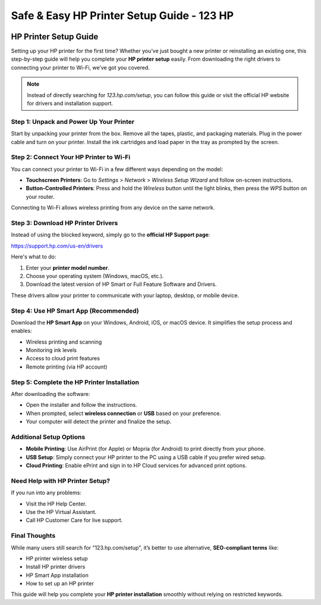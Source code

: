 ##################
Safe & Easy HP Printer Setup Guide - 123 HP 
##################

.. meta::
   :msvalidate.01: EC1CC2EBFA11DD5C3D82B1E823DE7278

.. image:: blank.png
      :width: 350px
      :align: center
      :height: 10px

.. image:: Enter_Product_Key.png
      :width: 250px
      :align: center
      :height: 80px
      :alt: HP Setup
      :target: #

.. image:: blank.png
      :width: 350px
      :align: center
      :height: 10px

HP Printer Setup Guide
======================

Setting up your HP printer for the first time? Whether you’ve just bought a new printer or reinstalling an existing one, this step-by-step guide will help you complete your **HP printer setup** easily. From downloading the right drivers to connecting your printer to Wi-Fi, we’ve got you covered.

.. note::

   Instead of directly searching for *123.hp.com/setup*, you can follow this guide or visit the official HP website for drivers and installation support.

Step 1: Unpack and Power Up Your Printer
----------------------------------------

Start by unpacking your printer from the box. Remove all the tapes, plastic, and packaging materials. Plug in the power cable and turn on your printer. Install the ink cartridges and load paper in the tray as prompted by the screen.

Step 2: Connect Your HP Printer to Wi-Fi
----------------------------------------

You can connect your printer to Wi-Fi in a few different ways depending on the model:

- **Touchscreen Printers**: Go to *Settings > Network > Wireless Setup Wizard* and follow on-screen instructions.
- **Button-Controlled Printers**: Press and hold the *Wireless* button until the light blinks, then press the *WPS* button on your router.

Connecting to Wi-Fi allows wireless printing from any device on the same network.

Step 3: Download HP Printer Drivers
-----------------------------------

Instead of using the blocked keyword, simply go to the **official HP Support page**:

`https://support.hp.com/us-en/drivers <https://support.hp.com/us-en/drivers>`_

Here's what to do:

1. Enter your **printer model number**.
2. Choose your operating system (Windows, macOS, etc.).
3. Download the latest version of HP Smart or Full Feature Software and Drivers.

These drivers allow your printer to communicate with your laptop, desktop, or mobile device.

Step 4: Use HP Smart App (Recommended)
--------------------------------------

Download the **HP Smart App** on your Windows, Android, iOS, or macOS device. It simplifies the setup process and enables:

- Wireless printing and scanning
- Monitoring ink levels
- Access to cloud print features
- Remote printing (via HP account)

Step 5: Complete the HP Printer Installation
--------------------------------------------

After downloading the software:

- Open the installer and follow the instructions.
- When prompted, select **wireless connection** or **USB** based on your preference.
- Your computer will detect the printer and finalize the setup.

Additional Setup Options
------------------------

- **Mobile Printing**: Use AirPrint (for Apple) or Mopria (for Android) to print directly from your phone.
- **USB Setup**: Simply connect your HP printer to the PC using a USB cable if you prefer wired setup.
- **Cloud Printing**: Enable ePrint and sign in to HP Cloud services for advanced print options.

Need Help with HP Printer Setup?
--------------------------------

If you run into any problems:

- Visit the HP Help Center.
- Use the HP Virtual Assistant.
- Call HP Customer Care for live support.

Final Thoughts
--------------

While many users still search for "123.hp.com/setup", it’s better to use alternative, **SEO-compliant terms** like:

- HP printer wireless setup  
- Install HP printer drivers  
- HP Smart App installation  
- How to set up an HP printer

This guide will help you complete your **HP printer installation** smoothly without relying on restricted keywords.

